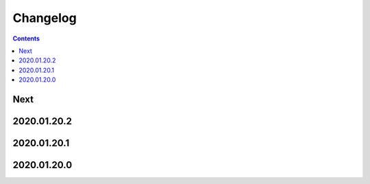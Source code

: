 Changelog
=========

.. contents::

Next
----

2020.01.20.2
------------

2020.01.20.1
------------

2020.01.20.0
------------
